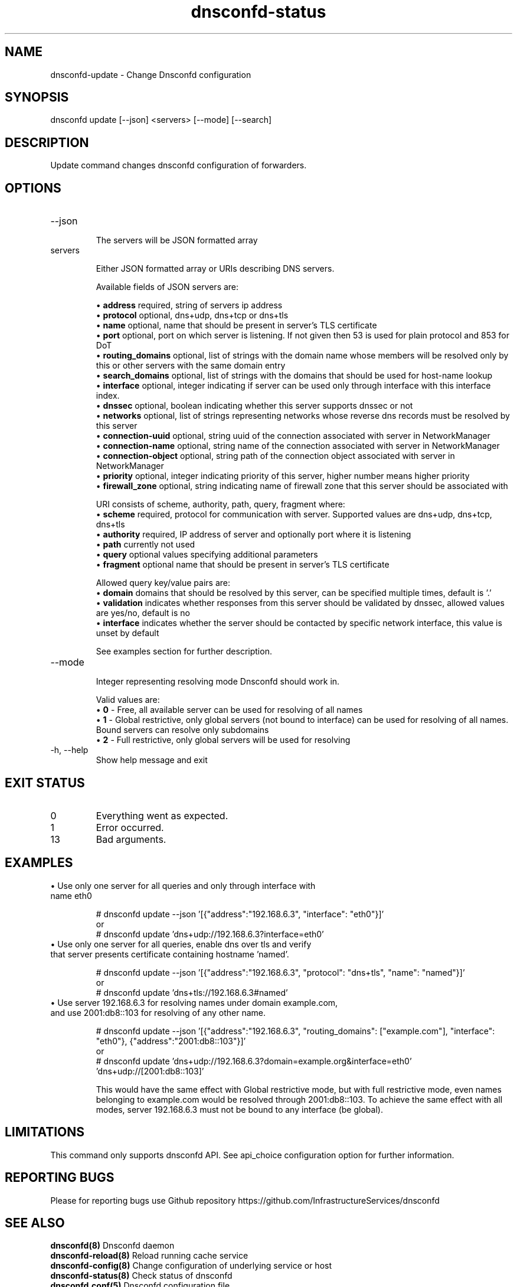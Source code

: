 .TH "dnsconfd-status" "8" "10 Oct 2023" "dnsconfd-1.5.0" ""

.SH NAME

dnsconfd-update - Change Dnsconfd configuration

.SH SYNOPSIS

dnsconfd update [--json] <servers> [--mode] [--search]

.SH DESCRIPTION

Update command changes dnsconfd configuration of forwarders.

.SH OPTIONS

.IP "--json"

The servers will be JSON formatted array
.IP "servers"

Either JSON formatted array or URIs describing DNS servers.

Available fields of JSON servers are:

 \(bu \fBaddress\fP required, string of servers ip address
 \(bu \fBprotocol\fP optional, dns+udp, dns+tcp or dns+tls
 \(bu \fBname\fP optional, name that should be present in server's TLS certificate
 \(bu \fBport\fP optional, port on which server is listening. If not given then 53 is used for plain protocol and 853 for DoT
 \(bu \fBrouting_domains\fP optional, list of strings with the domain name whose members will be resolved only by this or other servers with the same domain entry
 \(bu \fBsearch_domains\fP optional, list of strings with the domains that should be used for host-name lookup
 \(bu \fBinterface\fP optional, integer indicating if server can be used only through interface with this interface index.
 \(bu \fBdnssec\fP optional, boolean indicating whether this server supports dnssec or not
 \(bu \fBnetworks\fP optional, list of strings representing networks whose reverse dns records must be resolved by this server
 \(bu \fBconnection-uuid\fP optional, string uuid of the connection associated with server in NetworkManager
 \(bu \fBconnection-name\fP optional, string name of the connection associated with server in NetworkManager
 \(bu \fBconnection-object\fP optional, string path of the connection object associated with server in NetworkManager
 \(bu \fBpriority\fP optional, integer indicating priority of this server, higher number means higher priority
 \(bu \fBfirewall_zone\fP optional, string indicating name of firewall zone that this server should be associated with

URI consists of scheme, authority, path, query, fragment where:
     \(bu \fBscheme\fP required, protocol for communication with server. Supported values are dns+udp, dns+tcp, dns+tls
     \(bu \fBauthority\fP required, IP address of server and optionally port where it is listening
     \(bu \fBpath\fP currently not used
     \(bu \fBquery\fP optional values specifying additional parameters
     \(bu \fBfragment\fP optional name that should be present in server's TLS certificate

Allowed query key/value pairs are:
     \(bu \fBdomain\fP domains that should be resolved by this server, can be specified multiple times, default is '.'
     \(bu \fBvalidation\fP indicates whether responses from this server should be validated by dnssec, allowed values are yes/no, default is no
     \(bu \fBinterface\fP indicates whether the server should be contacted by specific network interface, this value is unset by default

See examples section for further description.

.IP "--mode"

Integer representing resolving mode Dnsconfd should work in.

Valid values are:
 \(bu \fB0\fP - Free, all available server can be used for resolving of all names
 \(bu \fB1\fP - Global restrictive, only global servers (not bound to interface) can be used for resolving of all names. Bound servers can resolve only subdomains
 \(bu \fB2\fP - Full restrictive, only global servers will be used for resolving

.IP "-h, --help"
Show help message and exit

.SH "EXIT STATUS"

.IP 0
Everything went as expected.
.IP 1
Error occurred.
.IP 13
Bad arguments.

.SH EXAMPLES

.IP "\(bu Use only one server for all queries and only through interface with name eth0"

# dnsconfd update --json '[{"address":"192.168.6.3", "interface": "eth0"}]'
.br
or
.br
# dnsconfd update 'dns+udp://192.168.6.3?interface=eth0'

.IP "\(bu Use only one server for all queries, enable dns over tls and verify that server presents certificate containing hostname 'named'."

# dnsconfd update --json '[{"address":"192.168.6.3", "protocol": "dns+tls", "name": "named"}]'
.br
or
.br
# dnsconfd update 'dns+tls://192.168.6.3#named'

.IP "\(bu Use server 192.168.6.3 for resolving names under domain example.com, and use 2001:db8::103 for resolving of any other name."

# dnsconfd update --json '[{"address":"192.168.6.3", "routing_domains": ["example.com"], "interface": "eth0"}, {"address":"2001:db8::103"}]'
.br
or
.br
# dnsconfd update 'dns+udp://192.168.6.3?domain=example.org&interface=eth0' 'dns+udp://[2001:db8::103]'

This would have the same effect with Global restrictive mode, but with full restrictive mode,
even names belonging to example.com would be resolved through 2001:db8::103. To achieve the
same effect with all modes, server 192.168.6.3 must not be bound to any interface (be global).

.SH "LIMITATIONS"
This command only supports dnsconfd API. See api_choice configuration option for further information.

.SH "REPORTING BUGS"
Please for reporting bugs use Github repository https://github.com/InfrastructureServices/dnsconfd

.SH "SEE ALSO"
\fB dnsconfd(8)\fP Dnsconfd daemon
\fB dnsconfd-reload(8)\fP Reload running cache service
\fB dnsconfd-config(8)\fP Change configuration of underlying service or host
\fB dnsconfd-status(8)\fP Check status of dnsconfd
\fB dnsconfd.conf(5)\fP Dnsconfd configuration file

.SH COPYRIGHT

Copyright (c) 2023 Red Hat, Inc.